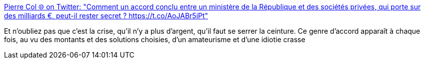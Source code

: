 :jbake-type: post
:jbake-status: published
:jbake-title: Pierre Col 🌐 on Twitter: "Comment un accord conclu entre un ministère de la République et des sociétés privées, qui porte sur des milliards €, peut-il rester secret ? https://t.co/AoJABr5iPt"
:jbake-tags: politique,france,économie,_mois_juil.,_année_2017
:jbake-date: 2017-07-05
:jbake-depth: ../
:jbake-uri: shaarli/1499269334000.adoc
:jbake-source: https://nicolas-delsaux.hd.free.fr/Shaarli?searchterm=https%3A%2F%2Ftwitter.com%2FPierreCol%2Fstatus%2F882504198167855104&searchtags=politique+france+%C3%A9conomie+_mois_juil.+_ann%C3%A9e_2017
:jbake-style: shaarli

https://twitter.com/PierreCol/status/882504198167855104[Pierre Col 🌐 on Twitter: "Comment un accord conclu entre un ministère de la République et des sociétés privées, qui porte sur des milliards €, peut-il rester secret ? https://t.co/AoJABr5iPt"]

Et n'oubliez pas que c'est la crise, qu'il n'y a plus d'argent, qu'il faut se serrer la ceinture. Ce genre d'accord apparaît à chaque fois, au vu des montants et des solutions choisies, d'un amateurisme et d'une idiotie crasse
